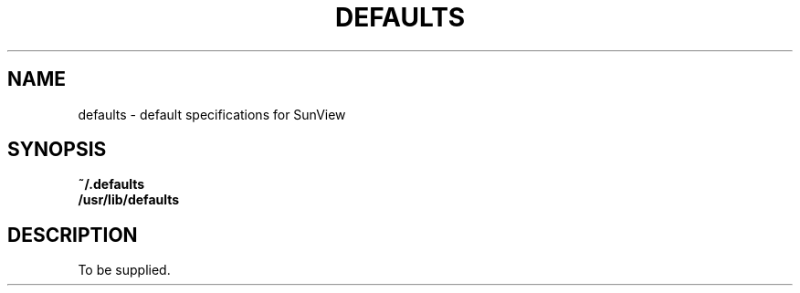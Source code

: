 .\" @(#)defaults.5 1.1 92/07/30 SMI;
.TH DEFAULTS 5 "2 September 1987"
.SH NAME
defaults \- default specifications for SunView
.SH SYNOPSIS
.B ~/.defaults
.br
.B /usr/lib/defaults
.SH DESCRIPTION
.IX "defaults default" "" "\fLdefaults\fP \(em default specifications for SunView" ""
.IX SunView "default specifications for"
.IX default "specifications for SunView"
.IX specifications "default, for SunView"
To be supplied.
